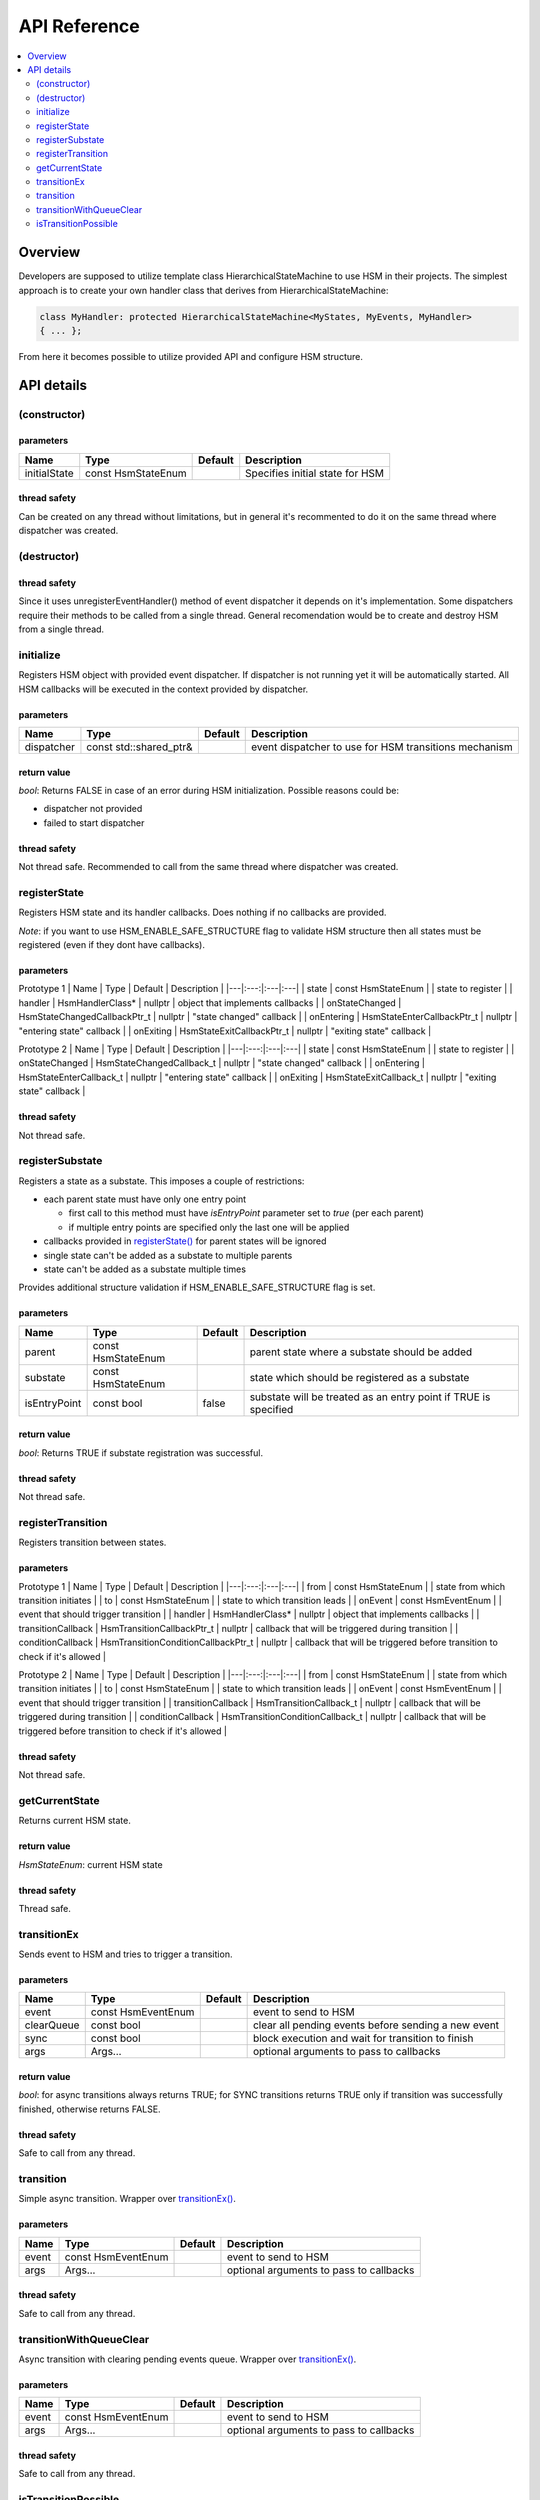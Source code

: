 .. _api:

##################################
API Reference
##################################

.. contents::
   :local:
   :depth: 2


Overview
========

Developers are supposed to utilize template class
HierarchicalStateMachine to use HSM in their projects. The simplest
approach is to create your own handler class that derives from
HierarchicalStateMachine:

.. code-block::  c++

   class MyHandler: protected HierarchicalStateMachine<MyStates, MyEvents, MyHandler>
   { ... };

From here it becomes possible to utilize provided API and configure HSM structure.


API details
===========

(constructor)
-------------

parameters
~~~~~~~~~~

============ ================== ======= ===============================
Name         Type               Default Description
============ ================== ======= ===============================
initialState const HsmStateEnum         Specifies initial state for HSM
============ ================== ======= ===============================

thread safety
~~~~~~~~~~~~~

Can be created on any thread without limitations, but in general it's
recommented to do it on the same thread where dispatcher was created.

(destructor)
------------

.. _thread-safety-1:

thread safety
~~~~~~~~~~~~~

Since it uses unregisterEventHandler() method of event dispatcher it
depends on it's implementation. Some dispatchers require their methods
to be called from a single thread. General recomendation would be to
create and destroy HSM from a single thread.

initialize
----------

Registers HSM object with provided event dispatcher. If dispatcher is
not running yet it will be automatically started. All HSM callbacks will
be executed in the context provided by dispatcher.

.. _parameters-1:

parameters
~~~~~~~~~~

+------------+---------------------+---------+---------------------+
| Name       | Type                | Default | Description         |
+============+=====================+=========+=====================+
| dispatcher | const               |         | event dispatcher to |
|            | std::shared_ptr&    |         | use for HSM         |
|            |                     |         | transitions         |
|            |                     |         | mechanism           |
+------------+---------------------+---------+---------------------+

return value
~~~~~~~~~~~~

*bool*: Returns FALSE in case of an error during HSM initialization.
Possible reasons could be:

-  dispatcher not provided
-  failed to start dispatcher

.. _thread-safety-2:

thread safety
~~~~~~~~~~~~~

Not thread safe. Recommended to call from the same thread where
dispatcher was created.

registerState
-------------

Registers HSM state and its handler callbacks. Does nothing if no
callbacks are provided.

*Note*: if you want to use HSM_ENABLE_SAFE_STRUCTURE flag to validate
HSM structure then all states must be registered (even if they dont have
callbacks).

.. _parameters-2:

parameters
~~~~~~~~~~

Prototype 1 \| Name \| Type \| Default \| Description \|
\|---\|:---:\|:---\|:---\| \| state \| const HsmStateEnum \| \| state to
register \| \| handler \| HsmHandlerClass\* \| nullptr \| object that
implements callbacks \| \| onStateChanged \|
HsmStateChangedCallbackPtr_t \| nullptr \| "state changed" callback \|
\| onEntering \| HsmStateEnterCallbackPtr_t \| nullptr \| "entering
state" callback \| \| onExiting \| HsmStateExitCallbackPtr_t \| nullptr
\| "exiting state" callback \|

Prototype 2 \| Name \| Type \| Default \| Description \|
\|---\|:---:\|:---\|:---\| \| state \| const HsmStateEnum \| \| state to
register \| \| onStateChanged \| HsmStateChangedCallback_t \| nullptr \|
"state changed" callback \| \| onEntering \| HsmStateEnterCallback_t \|
nullptr \| "entering state" callback \| \| onExiting \|
HsmStateExitCallback_t \| nullptr \| "exiting state" callback \|

.. _thread-safety-3:

thread safety
~~~~~~~~~~~~~

Not thread safe.

registerSubstate
----------------

Registers a state as a substate. This imposes a couple of restrictions:

-  each parent state must have only one entry point

   -  first call to this method must have *isEntryPoint* parameter set
      to *true* (per each parent)
   -  if multiple entry points are specified only the last one will be
      applied

-  callbacks provided in `registerState() <#registerstate>`__ for parent
   states will be ignored
-  single state can't be added as a substate to multiple parents
-  state can't be added as a substate multiple times

Provides additional structure validation if HSM_ENABLE_SAFE_STRUCTURE
flag is set.

.. _parameters-3:

parameters
~~~~~~~~~~

+--------------+--------------------+---------+--------------------+
| Name         | Type               | Default | Description        |
+==============+====================+=========+====================+
| parent       | const HsmStateEnum |         | parent state where |
|              |                    |         | a substate should  |
|              |                    |         | be added           |
+--------------+--------------------+---------+--------------------+
| substate     | const HsmStateEnum |         | state which should |
|              |                    |         | be registered as a |
|              |                    |         | substate           |
+--------------+--------------------+---------+--------------------+
| isEntryPoint | const bool         | false   | substate will be   |
|              |                    |         | treated as an      |
|              |                    |         | entry point if     |
|              |                    |         | TRUE is specified  |
+--------------+--------------------+---------+--------------------+

.. _return-value-1:

return value
~~~~~~~~~~~~

*bool*: Returns TRUE if substate registration was successful.

.. _thread-safety-4:

thread safety
~~~~~~~~~~~~~

Not thread safe.

registerTransition
------------------

Registers transition between states.

.. _parameters-4:

parameters
~~~~~~~~~~

Prototype 1 \| Name \| Type \| Default \| Description \|
\|---\|:---:\|:---\|:---\| \| from \| const HsmStateEnum \| \| state
from which transition initiates \| \| to \| const HsmStateEnum \| \|
state to which transition leads \| \| onEvent \| const HsmEventEnum \|
\| event that should trigger transition \| \| handler \|
HsmHandlerClass\* \| nullptr \| object that implements callbacks \| \|
transitionCallback \| HsmTransitionCallbackPtr_t \| nullptr \| callback
that will be triggered during transition \| \| conditionCallback \|
HsmTransitionConditionCallbackPtr_t \| nullptr \| callback that will be
triggered before transition to check if it's allowed \|

Prototype 2 \| Name \| Type \| Default \| Description \|
\|---\|:---:\|:---\|:---\| \| from \| const HsmStateEnum \| \| state
from which transition initiates \| \| to \| const HsmStateEnum \| \|
state to which transition leads \| \| onEvent \| const HsmEventEnum \|
\| event that should trigger transition \| \| transitionCallback \|
HsmTransitionCallback_t \| nullptr \| callback that will be triggered
during transition \| \| conditionCallback \|
HsmTransitionConditionCallback_t \| nullptr \| callback that will be
triggered before transition to check if it's allowed \|

.. _thread-safety-5:

thread safety
~~~~~~~~~~~~~

Not thread safe.

getCurrentState
---------------

Returns current HSM state.

.. _return-value-2:

return value
~~~~~~~~~~~~

*HsmStateEnum*: current HSM state

.. _thread-safety-6:

thread safety
~~~~~~~~~~~~~

Thread safe.

transitionEx
------------

Sends event to HSM and tries to trigger a transition.

.. _parameters-5:

parameters
~~~~~~~~~~

+------------+--------------------+---------+---------------------+
| Name       | Type               | Default | Description         |
+============+====================+=========+=====================+
| event      | const HsmEventEnum |         | event to send to    |
|            |                    |         | HSM                 |
+------------+--------------------+---------+---------------------+
| clearQueue | const bool         |         | clear all pending   |
|            |                    |         | events before       |
|            |                    |         | sending a new event |
+------------+--------------------+---------+---------------------+
| sync       | const bool         |         | block execution and |
|            |                    |         | wait for transition |
|            |                    |         | to finish           |
+------------+--------------------+---------+---------------------+
| args       | Args...            |         | optional arguments  |
|            |                    |         | to pass to          |
|            |                    |         | callbacks           |
+------------+--------------------+---------+---------------------+

.. _return-value-3:

return value
~~~~~~~~~~~~

*bool*: for async transitions always returns TRUE; for SYNC transitions
returns TRUE only if transition was successfully finished, otherwise
returns FALSE.

.. _thread-safety-7:

thread safety
~~~~~~~~~~~~~

Safe to call from any thread.

transition
----------

Simple async transition. Wrapper over
`transitionEx() <#transitionex>`__.

.. _parameters-6:

parameters
~~~~~~~~~~

===== ================== ======= =======================================
Name  Type               Default Description
===== ================== ======= =======================================
event const HsmEventEnum         event to send to HSM
args  Args...                    optional arguments to pass to callbacks
===== ================== ======= =======================================

.. _thread-safety-8:

thread safety
~~~~~~~~~~~~~

Safe to call from any thread.

transitionWithQueueClear
------------------------

Async transition with clearing pending events queue. Wrapper over
`transitionEx() <#transitionex>`__.

.. _parameters-7:

parameters
~~~~~~~~~~

===== ================== ======= =======================================
Name  Type               Default Description
===== ================== ======= =======================================
event const HsmEventEnum         event to send to HSM
args  Args...                    optional arguments to pass to callbacks
===== ================== ======= =======================================

.. _thread-safety-9:

thread safety
~~~~~~~~~~~~~

Safe to call from any thread.

isTransitionPossible
--------------------

Checks if sending *event* will result in any transitions from current
HSM state. Method just simulates a transition and does not modify
anything in an HSM. *Note*: only transitions *conditionCallback* will be
triggered. Other handlers like state callbacks will not be invoked.

.. _parameters-8:

parameters
~~~~~~~~~~

===== ================== ======= =======================================
Name  Type               Default Description
===== ================== ======= =======================================
event const HsmEventEnum         event to send to HSM
args  Args...                    optional arguments to pass to callbacks
===== ================== ======= =======================================

.. _return-value-4:

return value
~~~~~~~~~~~~

*bool*: returns TRUE if transition is possible

.. _thread-safety-10:

thread safety
~~~~~~~~~~~~~

Safe to call from any thread.
